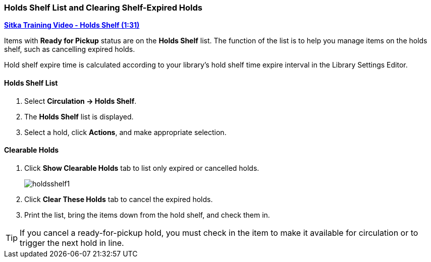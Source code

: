 Holds Shelf List and Clearing Shelf-Expired Holds
~~~~~~~~~~~~~~~~~~~~~~~~~~~~~~~~~~~~~~~~~~~~~~~~~
(((Holds Shelf List)))
(((Browse Holds Shelf)))
(((Clear Shelf-Expired Holds)))

link:https://www.youtube.com/watch?v=ZInjm5YdSWU[*Sitka Training Video - Holds Shelf (1:31)*]

Items with *Ready for Pickup* status are on the *Holds Shelf* list. The function of the list is to help you manage items on the holds shelf, such as cancelling expired holds.

Hold shelf expire time is calculated according to your library's hold shelf time expire interval in the Library Settings Editor.


Holds Shelf List
^^^^^^^^^^^^^^^^
. Select *Circulation -> Holds Shelf*.
. The *Holds Shelf* list is displayed.
. Select a hold, click *Actions*, and make appropriate selection.

Clearable Holds
^^^^^^^^^^^^^^^

. Click *Show Clearable Holds* tab to list only expired or cancelled holds.
+
image:images/circ/holdsshelf1.png[scaledwidth="75%"]
+
. Click *Clear These Holds* tab to cancel the expired holds.
. Print the list, bring the items down from the hold shelf, and check them in.

TIP: If you cancel a ready-for-pickup hold, you must check in the item to make it available for circulation or to trigger the next hold in line.

